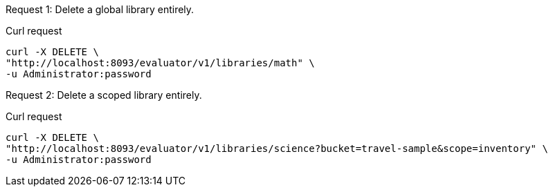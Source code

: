 [[delete-example-1,request {counter:xref}]]
====
Request {counter:example}: Delete a global library entirely.

.Curl request
[source,sh]
----
curl -X DELETE \
"http://localhost:8093/evaluator/v1/libraries/math" \
-u Administrator:password
----
====

[[delete-example-2,request {counter:xref}]]
====
Request {counter:example}: Delete a scoped library entirely.

.Curl request
[source,sh]
----
curl -X DELETE \
"http://localhost:8093/evaluator/v1/libraries/science?bucket=travel-sample&scope=inventory" \
-u Administrator:password
----
====